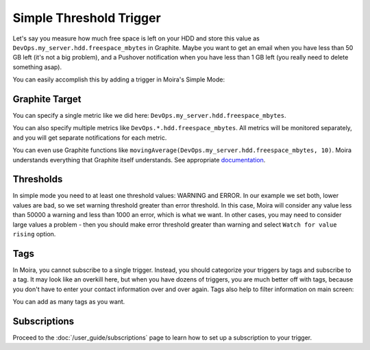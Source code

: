 Simple Threshold Trigger
========================

.. _documentation: http://graphite.readthedocs.org/en/latest/functions.html

Let's say you measure how much free space is left on your HDD and store this value as
``DevOps.my_server.hdd.freespace_mbytes`` in Graphite. Maybe you want to get an email when you have
less than 50 GB left (it's not a big problem), and a Pushover notification when you have less than
1 GB left (you really need to delete something asap).

You can easily accomplish this by adding a trigger in Moira's Simple Mode:

.. image:: ../_static/simple.png
   :alt: simple trigger


Graphite Target
---------------

You can specify a single metric like we did here: ``DevOps.my_server.hdd.freespace_mbytes``.

You can also specify multiple metrics like ``DevOps.*.hdd.freespace_mbytes``. All metrics will be monitored separately,
and you will get separate notifications for each metric.

You can even use Graphite functions like ``movingAverage(DevOps.my_server.hdd.freespace_mbytes, 10)``.
Moira understands everything that Graphite itself understands. See appropriate documentation_.


Thresholds
----------

In simple mode you need to at least one threshold values: WARNING and ERROR. In our example we set both, lower values are bad,
so we set warning threshold greater than error threshold. In this case, Moira will consider any value less than 50000
a warning and less than 1000 an error, which is what we want. In other cases, you may need to consider
large values a problem - then you should make error threshold greater than warning and select ``Watch for value rising`` option.


.. seealso::

  You can set only one threshold. For example, you can set WARNING equal to 50000, omit ERROR and select ``Watch for value falling``. 
  In this case you will receive only WARNING messages when free space goes under 50GB and never receive ERROR messages. 
  You can also do vise versa: set ERROR and omit WARNING.


Tags
----

In Moira, you cannot subscribe to a single trigger. Instead, you should categorize your triggers by
tags and subscribe to a tag. It may look like an overkill here, but when you have dozens of triggers,
you are much better off with tags, because you don't have to enter your contact information over and over again.
Tags also help to filter information on main screen:

.. image:: ../_static/main_screen.png
   :alt: main screen with filter

You can add as many tags as you want.


Subscriptions
-------------

Proceed to the :doc:`/user_guide/subscriptions` page to learn how to set up a subscription to your trigger.
